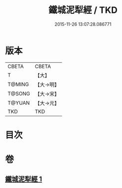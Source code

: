 #+TITLE: 鐵城泥犁經 / TKD
#+DATE: 2015-11-26 13:07:28.086771
* 版本
 |     CBETA|CBETA   |
 |         T|【大】     |
 |    T@MING|【大→明】   |
 |    T@SONG|【大→宋】   |
 |    T@YUAN|【大→元】   |
 |       TKD|TKD     |

* 目次
* 卷
** [[file:KR6a0042_001.txt][鐵城泥犁經 1]]
